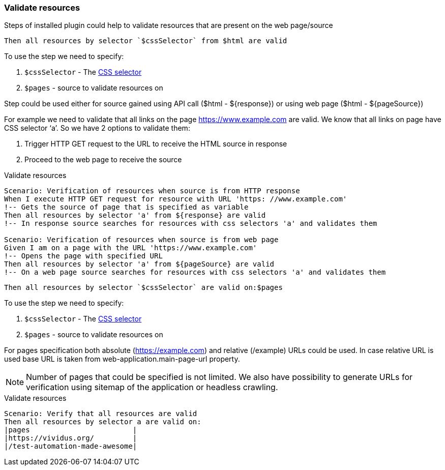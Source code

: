 === Validate resources

Steps of installed plugin could help to validate resources that are present on the web page/source

[source,gherkin]
----
Then all resources by selector `$cssSelector` from $html are valid
----

To use the step we need to specify:

. `$cssSelector` - The https://www.w3schools.com/cssref/css_selectors.asp[CSS selector]
. `$pages` - source to validate resources on

Step could be used either for source gained using API call ($html - ${response}) or using web page ($html - ${pageSource})

For example we need to validate that all links on the page https://www.example.com are valid. We know that all links on page have CSS selector ‘a’. So we have 2 options to validate them:

. Trigger HTTP GET request to the URL to receive the HTML source in response
. Proceed to the web page to receive the source

.Validate resources
[source,gherkin]
----
Scenario: Verification of resources when source is from HTTP response
When I execute HTTP GET request for resource with URL 'https: //www.example.com'
!-- Gets the source of page that is specified as variable
Then all resources by selector 'a' from ${response} are valid
!-- In response source searches for resources with css selectors 'a' and validates them

Scenario: Verification of resources when source is from web page
Given I am on a page with the URL 'https://www.example.com'
!-- Opens the page with specified URL
Then all resources by selector 'a' from ${pageSource} are valid
!-- On a web page source searches for resources with css selectors 'a' and validates them
----

[source,gherkin]
----
Then all resources by selector `$cssSelector` are valid on:$pages
----

To use the step we need to specify:

. `$cssSelector` - The https://www.w3schools.com/cssref/css_selectors.asp[CSS selector]
. `$pages` - source to validate resources on

For pages specification both absolute (https://example.com) and relative (/example) URLs could be used.
In case relative URL is used base URL is taken from web-application.main-page-url property.

NOTE: Number of pages that could be specified is not limited. We also have possibility to generate URLs for verification using sitemap of the application or headless crawling.

.Validate resources
[source,gherkin]
----
Scenario: Verify that all resources are valid
Then all resources by selector a are valid on:
|pages                        |
|https://vividus.org/         |
|/test-automation-made-awesome|
----
